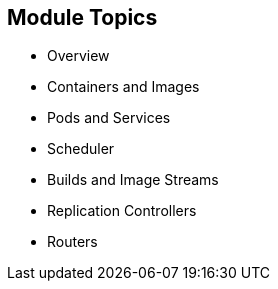 == Module Topics
:noaudio:

* Overview
* Containers and Images
* Pods and Services
* Scheduler
* Builds and Image Streams
* Replication Controllers
* Routers

ifdef::showscript[]

=== Transcript

Welcome to module four of the OpenShift Enterprise Implementation course.

This module presents some of the core concepts in OpenShift Enterprise 3.0. It discusses containers and images, pods and the services that represent them, and projects and the users who use them. 

It also reviews builds, image streams, deployments, routes, and templates.

endif::showscript[]


